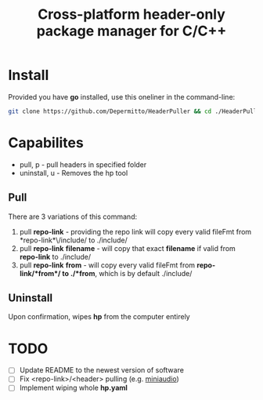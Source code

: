 #+title: Cross-platform header-only package manager for C/C++

* Install
Provided you have *go* installed, use this oneliner in the command-line:
#+begin_src bash
git clone https://github.com/Depermitto/HeaderPuller && cd ./HeaderPuller && go build -o $GOPATH/bin/hp
#+end_src

* Capabilites
- pull, p       - pull headers in specified folder
- uninstall, u  - Removes the hp tool

** Pull
There are 3 variations of this command:
1. pull *repo-link* - providing the repo link will copy every valid fileFmt from *repo-link*\/include/ to ./include/
2. pull *repo-link* *filename* - will copy that exact *filename* if valid from *repo-link* to ./include/
3. pull *repo-link* *from* - will copy every valid fileFmt from *repo-link/*from*/ to ./*from*, which is by default ./include/

** Uninstall
Upon confirmation, wipes *hp* from the computer entirely

* TODO
- [ ] Update README to the newest version of software
- [ ] Fix <repo-link>/<header> pulling (e.g. [[https://github.com/mackron/miniaudio][miniaudio]])
- [ ] Implement wiping whole *hp.yaml*
